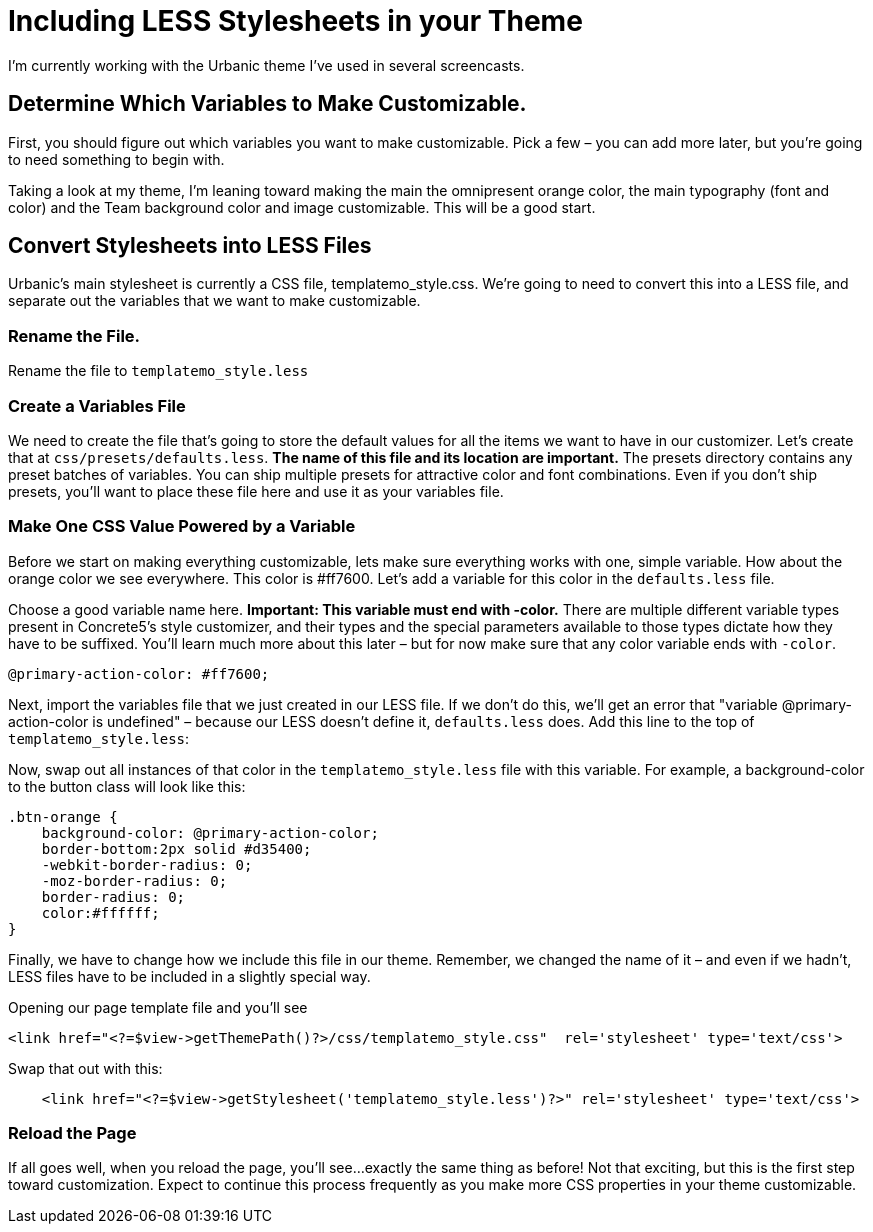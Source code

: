 = Including LESS Stylesheets in your Theme

I'm currently working with the Urbanic theme I've used in several screencasts.

== Determine Which Variables to Make Customizable.

First, you should figure out which variables you want to make customizable. Pick a few – you can add more later, but you're going to need something to begin with.

Taking a look at my theme, I'm leaning toward making the main the omnipresent orange color, the main typography (font and color) and the Team background color and image customizable. This will be a good start.

== Convert Stylesheets into LESS Files

Urbanic's main stylesheet is currently a CSS file, templatemo_style.css. We're going to need to convert this into a LESS file, and separate out the variables that we want to make customizable.

=== Rename the File.

Rename the file to `templatemo_style.less`

=== Create a Variables File

We need to create the file that's going to store the default values for all the items we want to have in our customizer.
Let's create that at `css/presets/defaults.less`.
*The name of this file and its location are important.*
The presets directory contains any preset batches of variables.
You can ship multiple presets for attractive color and font combinations.
Even if you don't ship presets, you'll want to place these file here and use it as your variables file.

=== Make One CSS Value Powered by a Variable

Before we start on making everything customizable, lets make sure everything works with one, simple variable. How about the orange color we see everywhere. This color is #ff7600. Let's add a variable for this color in the `defaults.less` file.

Choose a good variable name here.
*Important: This variable must end with -color.*
There are multiple different variable types present in Concrete5's style customizer, and their types and the special parameters available to those types dictate how they have to be suffixed.
You'll learn much more about this later – but for now make sure that any color variable ends with `-color`.

[source,css]
----
@primary-action-color: #ff7600;
----

Next, import the variables file that we just created in our LESS file.
If we don't do this, we'll get an error that "variable @primary-action-color is undefined" – because our LESS doesn't define it, `defaults.less` does. Add this line to the top of `templatemo_style.less`:

Now, swap out all instances of that color in the `templatemo_style.less` file with this variable.
For example, a background-color to the button class will look like this:

[source,css]
----
.btn-orange {
    background-color: @primary-action-color;
    border-bottom:2px solid #d35400;
    -webkit-border-radius: 0;
    -moz-border-radius: 0;
    border-radius: 0;
    color:#ffffff;
}
----

Finally, we have to change how we include this file in our theme.
Remember, we changed the name of it – and even if we hadn't, LESS files have to be included in a slightly special way.

Opening our page template file and you'll see

[source,php]
----
<link href="<?=$view->getThemePath()?>/css/templatemo_style.css"  rel='stylesheet' type='text/css'>
----

Swap that out with this:

[source,php]
----
    <link href="<?=$view->getStylesheet('templatemo_style.less')?>" rel='stylesheet' type='text/css'>
----

=== Reload the Page

If all goes well, when you reload the page, you'll see...exactly the same thing as before! Not that exciting, but this is the first step toward customization. Expect to continue this process frequently as you make more CSS properties in your theme customizable.
